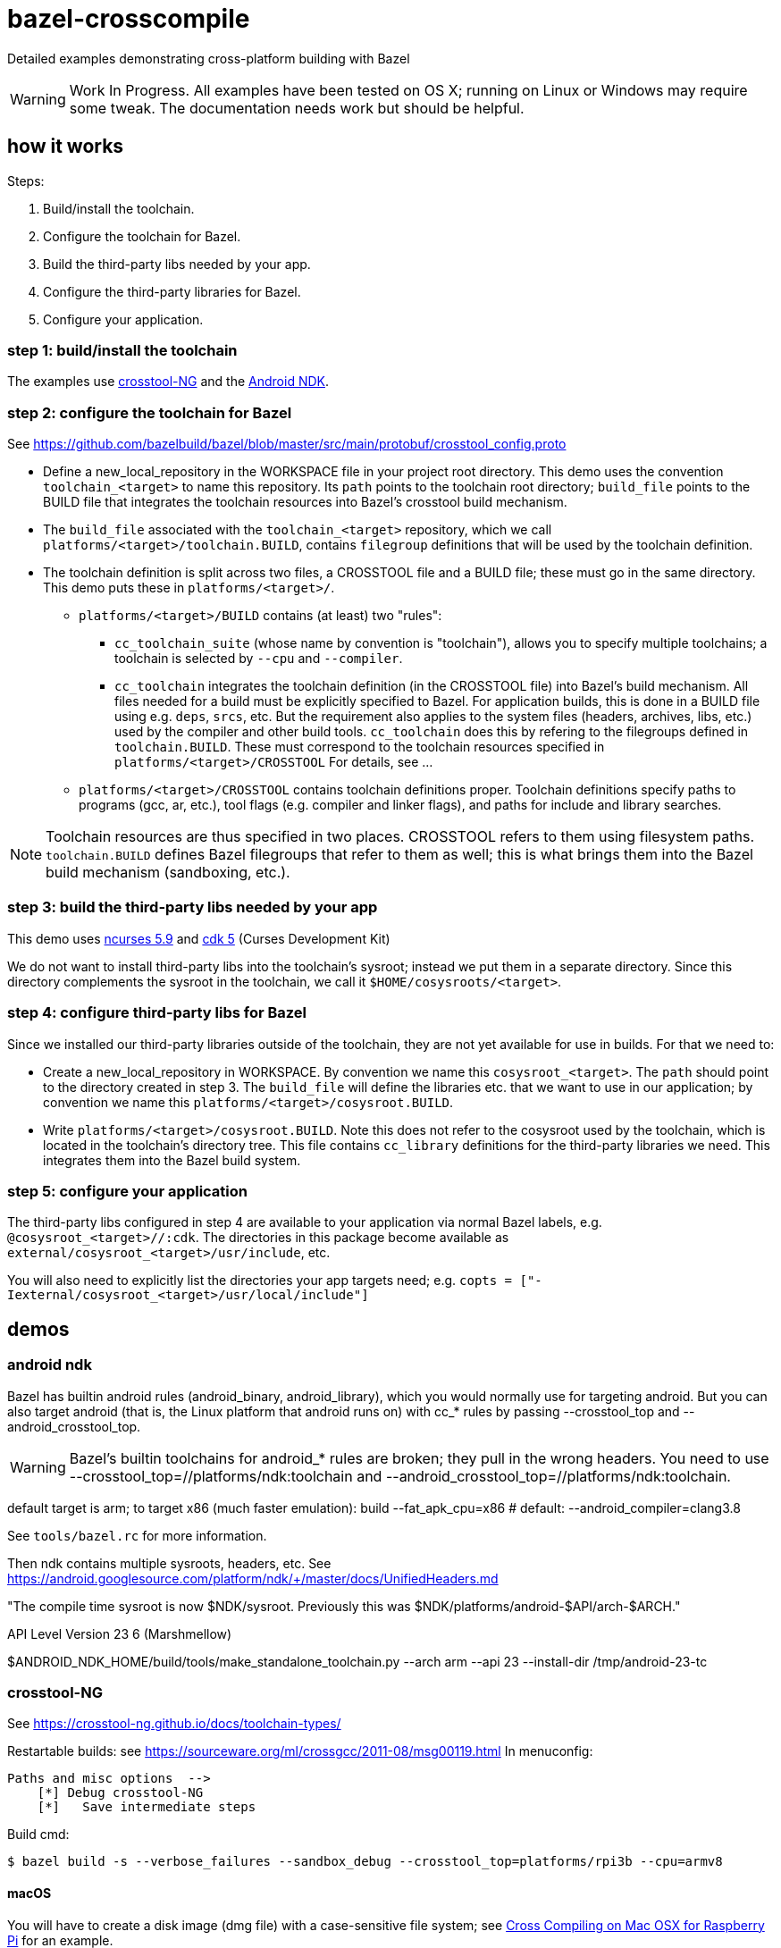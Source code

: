 = bazel-crosscompile

Detailed examples demonstrating cross-platform building with Bazel

WARNING: Work In Progress. All examples have been tested on OS X;
running on Linux or Windows may require some tweak. The documentation
needs work but should be helpful.

== how it works

Steps:

1. Build/install the toolchain.

2. Configure the toolchain for Bazel.

3. Build the third-party libs needed by your app.

4. Configure the third-party libraries for Bazel.

5. Configure your application.

=== step 1: build/install the toolchain

The examples use https://crosstool-ng.github.io/[crosstool-NG] and the
https://developer.android.com/ndk/index.html[Android NDK].

=== step 2: configure the toolchain for Bazel

See https://github.com/bazelbuild/bazel/blob/master/src/main/protobuf/crosstool_config.proto

** Define a new_local_repository in the WORKSPACE file in your project
   root directory. This demo uses the convention `toolchain_<target>`
   to name this repository. Its `path` points to the toolchain root
   directory; `build_file` points to the BUILD file that integrates
   the toolchain resources into Bazel's crosstool build mechanism.

** The `build_file` associated with the `toolchain_<target>`
   repository, which we call `platforms/<target>/toolchain.BUILD`,
   contains `filegroup` definitions that will be used by the toolchain
   definition.

** The toolchain definition is split across two files, a CROSSTOOL
   file and a BUILD file; these must go in the same directory. This
   demo puts these in `platforms/<target>/`.

*** `platforms/<target>/BUILD` contains (at least) two "rules":

**** `cc_toolchain_suite` (whose name by convention is "toolchain"),
     allows you to specify multiple toolchains; a toolchain is
     selected by `--cpu` and `--compiler`.

**** `cc_toolchain` integrates the toolchain definition (in the
     CROSSTOOL file) into Bazel's build mechanism. All files needed
     for a build must be explicitly specified to Bazel. For
     application builds, this is done in a BUILD file using
     e.g. `deps`, `srcs`, etc. But the requirement also applies to the
     system files (headers, archives, libs, etc.) used by the compiler
     and other build tools. `cc_toolchain` does this by refering to
     the filegroups defined in `toolchain.BUILD`. These must
     correspond to the toolchain resources specified in
     `platforms/<target>/CROSSTOOL` For details, see ...

*** `platforms/<target>/CROSSTOOL` contains toolchain definitions
    proper. Toolchain definitions specify paths to programs (gcc, ar,
    etc.), tool flags (e.g. compiler and linker flags), and paths for
    include and library searches.

NOTE: Toolchain resources are thus specified in two places. CROSSTOOL
refers to them using filesystem paths. `toolchain.BUILD` defines Bazel
filegroups that refer to them as well; this is what brings them into
the Bazel build mechanism (sandboxing, etc.).

=== step 3: build the third-party libs needed by your app

This demo uses http://invisible-island.net/ncurses/[ncurses 5.9] and http://invisible-island.net/cdk/[cdk 5] (Curses Development Kit)

We do not want to install third-party libs into the toolchain's
sysroot; instead we put them in a separate directory. Since this
directory complements the sysroot in the toolchain, we call it
`$HOME/cosysroots/<target>`.

=== step 4: configure third-party libs for Bazel

Since we installed our third-party libraries outside of the toolchain,
they are not yet available for use in builds. For that we need to:

* Create a new_local_repository in WORKSPACE. By convention we name
this `cosysroot_<target>`.  The `path` should point to the directory
created in step 3. The `build_file` will define the
libraries etc. that we want to use in our application; by convention
we name this `platforms/<target>/cosysroot.BUILD`.

* Write `platforms/<target>/cosysroot.BUILD`. Note this does not refer
  to the cosysroot used by the toolchain, which is located in the
  toolchain's directory tree. This file contains `cc_library`
  definitions for the third-party libraries we need. This integrates
  them into the Bazel build system.

=== step 5: configure your application

The third-party libs configured in step 4 are available to your
application via normal Bazel labels,
e.g. `@cosysroot_<target>//:cdk`. The directories in this package become
available as `external/cosysroot_<target>/usr/include`, etc.

You will also need to explicitly list the directories your app targets
need; e.g. `copts = ["-Iexternal/cosysroot_<target>/usr/local/include"]`

== demos

=== android ndk

Bazel has builtin android rules (android_binary, android_library),
which you would normally use for targeting android. But you can also
target android (that is, the Linux platform that android runs on) with
cc_* rules by passing --crosstool_top and --android_crosstool_top.

WARNING: Bazel's builtin toolchains for android_* rules are broken;
they pull in the wrong headers. You need to use
--crosstool_top=//platforms/ndk:toolchain and
--android_crosstool_top=//platforms/ndk:toolchain.

default target is arm; to target x86 (much faster emulation):
build --fat_apk_cpu=x86  # default: --android_compiler=clang3.8

See `tools/bazel.rc` for more information.

Then ndk contains multiple sysroots, headers, etc.  See
https://android.googlesource.com/platform/ndk/+/master/docs/UnifiedHeaders.md

"The compile time sysroot is now $NDK/sysroot. Previously this was
$NDK/platforms/android-$API/arch-$ARCH."

API Level	Version
23  		6 (Marshmellow)

$ANDROID_NDK_HOME/build/tools/make_standalone_toolchain.py --arch arm --api 23 --install-dir /tmp/android-23-tc

=== crosstool-NG

See https://crosstool-ng.github.io/docs/toolchain-types/

Restartable builds: see https://sourceware.org/ml/crossgcc/2011-08/msg00119.html
In menuconfig:

  Paths and misc options  -->
      [*] Debug crosstool-NG
      [*]   Save intermediate steps

Build cmd:

[source,sh]
----
$ bazel build -s --verbose_failures --sandbox_debug --crosstool_top=platforms/rpi3b --cpu=armv8
----

==== macOS

You will have to create a disk image (dmg file) with a case-sensitive
file system; see
https://www.jaredwolff.com/blog/cross-compiling-on-mac-osx-for-raspberry-pi/[Cross
Compiling on Mac OSX for Raspberry Pi] for an example.

See:

* http://zephyr-docs.s3-website-us-east-1.amazonaws.com/online/1.6.0/getting_started/installation_mac.html
* http://crosstool-ng.org/hg/crosstool-ng/file/715b711da3ab/docs/MacOS-X.txt
* https://crosstool-ng.github.io/docs/os-setup/
* https://www.jaredwolff.com/blog/cross-compiling-on-mac-osx-for-raspberry-pi/

WARNING: If you use the homebrew version of crosstools-NG you may get errors like: `/usr/local/bin/ct-ng: line 7: MAKEFLAGS: command not found` so install from the sources.


When you run `ct-ng build` you may get an error when it tries to compile gettext:

[source,sh]
----
Installing gettext for host
[EXTRA]    Configuring gettext
[EXTRA]    Building gettext
[ERROR]    configure.ac:25: error: version mismatch.  This is Automake 1.15.1,
...etc...
----

Obviously whether you get this depends on the versions of the (host)
build tools you have installed and those assumed by the gettext
sources in (<ctng>/build/.build/src/gettext-0.19.8.1 in this case)

This can be dealt with by either selecting an earlier version of
gettext (using menuconfig) or by running autoreconf in the gettext
sources. See also
https://github.com/crosstool-ng/crosstool-ng/issues/770

You may also get an error on cross-gdb, where libtool complains about
min and max. This is because the gdb makefile uses g++ to compile c
code, and the min and max macros clash with cxx, to the tools
helpfully undef those macros.  The workaround is to edit

/Volumes/CrossToolNG/build/.build/src/gdb-7.12.1/gdb/Makefile.in

Add `-x c` wherever you find `-c` (lines 103, 1222, 2747.  This forces
g++ to treat c code as c code; since all the sources are in c, this is
fine. After making those edits, restart `$ ct-ng debug+`

=== raspberry pi

For your crosstool-ng build config, be sure to set the kernel version
appropriately in menuconfig. Otherwise when you crossbuild libraries
you may get "FATAL: kernel too old".  Also use --kernel-version when
running ./configure to cross-compile

On the pi: $ uname -r

See https://gist.github.com/h0tw1r3/19e48ae3021122c2a2ebe691d920a9ca

Check the HW:  `$ lscpu` or `$ cat /proc/cpuinfo` or `$ uname -a`

[INFO ]  Installing final gcc compiler
[ERROR]    clang: error: unsupported option '-print-multi-os-directory'
[ERROR]    clang: error: no input files
[INFO ]  Installing final gcc compiler: done in 444.15s (at 38:32)

The clang error does not seem to matter

gdb fail: see https://github.com/pfalcon/esp-open-sdk/issues/254

=== ncurses

To demonstrate how to cross-build with a third-party dependency.

==== raspberry pi 3b

Raspberry Pi 3b comes with libncurses.so but not the dev headers.

[source,sh]
----
$ find /lib -name libncurses*
/lib/arm-linux-gnueabihf/libncursesw.so.5
/lib/arm-linux-gnueabihf/libncursesw.so.5.9
/lib/arm-linux-gnueabihf/libncurses.so.5.9
/lib/arm-linux-gnueabihf/libncurses.so.5
----

We can install the dev version on the Pi (sudo apt-get install
libncurses5-dev libncursesw5-dev) but the goal is to build on our host
(macOS) so we need to crosscompile ncurses and add it to the toolchain
cosysroot.

See https://crosstool-ng.github.io/docs/toolchain-usage/

ncurses build bug: https://stackoverflow.com/questions/37475222/ncurses-6-0-compilation-error-error-expected-before-int, https://trac.sagemath.org/ticket/19762. Fix is to add -P to CPPFLAGS


macOS build tuple: x86_64-apple-darwin

rpi3b:

$ export PATH="${PATH}:/Volumes/CrossToolNG/armv8-rpi3-linux-gnueabihf/bin"

$ export COSYSROOT=$HOME/cosysroots/rpi3b

Adjusted to match rpi3b builtin ncurses settings:

ncurses:

-P Inhibit generation of linemarkers in the output from the preprocessor

[source,sh]
----
$ ./configure --build=x86_64-apple-darwin \
              --host=armv8-rpi3-linux-gnueabihf \
              --enable-kernel=4.9.35 \
              --prefix=/usr \
	      --with-terminfo-dirs="/etc/terminfo:/lib/terminfo:/usr/share/terminfo" \
	      --with-default-terminfo-dir="/etc/terminfo" \
	      --mandir="/usr/share/man" \
	      --without-manpages \
	      --with-shared \
	      --libdir="/usr/lib/arm-linux-gnueabihf" \
              CPPFLAGS="-P"
$ make
$ make DESTDIR=$COSYSROOT install
----


              // CPPFLAGS="-P -I$COSYSROOT/usr/include" \
              // LDFLAGS="-L$COSYSROOT/lib \
	      // -L$COSYSROOT/usr/lib"


cdk: we installed ncurses in cosysroots/rpi3b, so we need to fix CPPFLAGS and LDFLAGS:

[source,sh]
----
$ ./configure --build=x86_64-apple-darwin \
              --host=armv8-rpi3-linux-gnueabihf \
              --enable-kernel=4.9.35 \
              --prefix=/usr \
	      --with-terminfo-dirs="/etc/terminfo:/lib/terminfo:/usr/share/terminfo" \
	      --with-default-terminfo-dir="/etc/terminfo" \
	      --mandir="/usr/share/man" \
	      --without-manpages \
	      --libdir="/usr/lib/arm-linux-gnueabihf" \
              CPPFLAGS="-P -I$COSYSROOT/usr/include" \
	      LDFLAGS="-L$COSYSROOT/usr/lib/arm-linux-gnueabihf"
$ make
$ make DESTDIR=$COSYSROOT install
----


// LDFLAGS="-L$COSYSROOT/lib \
// -L$COSYSROOT/usr/lib"
// --with-shared \




Now we just need to declare $COSYSROOT as an external bazel repo in our WORKSPACE file.

Terminfo stuff

Once you move your pgm to the target host, you'll need to get the
terminfo stuff right.  ncurses will search for terminfo stuff in a few
places and the Pi might not have the stuff. In which case you'll get:

Error opening terminal: linux.

$ echo $TERM  =>  linux

$ less /etc/terminfo/README

Run ncurses5-config --terminfo-dirs to see the Pi's builtin terminfo
search path. (But note that ncurses will look first in
$HOME/.terminfo) Run the version that comes with the Pi and you'll see
/etc/terminfo:/lib/terminfo:/usr/share/terminfo.  Run your
cross-compiled version and you'll see /usr/share/terminfo.

Use strace to see where your pgm is looking for the terminfo stuff:

[source,sh]
----
$ strace ./hello-world
... bunch o' stuff ...
stat64("/home/pi/.terminfo", {st_mode=S_IFDIR|0755, st_size=4096, ...}) = 0
access("/home/pi/.terminfo/l/linux", R_OK) = -1 ENOENT (No such file or directory)
stat64("/usr/share/terminfo", {st_mode=S_IFDIR|0755, st_size=4096, ...}) = 0
access("/usr/share/terminfo/l/linux", R_OK) = -1 ENOENT (No such file or directory)
write(2, "Error opening terminal: linux.\n", 31Error opening terminal: linux.
...
----

Notice that it does not look in /etc/terminfo. If you look in
/usr/share/terminfo/l, you'll see a bunch of terminfo entries for
linux, like linux2.6 but not one named just "linux". Where's the linux
entry? In /lib/terminfo/l, of course.

So there are two ways to fix this. One is to recompile your code,
configuring ncurses to search /lib/terminfo:

  --with-terminfo-dirs=XXX specify list of terminfo directories (default: DATADIR/terminfo)
  --with-default-terminfo-dir=DIR default terminfo directory (default: DATADIR/terminfo)

(ncurses5-config --datadir will print the datadir used to compile ncurses)

The quick and dirty way is to copy /lib/terminfo/l/linux to $HOME/.terminfo/l

==== Intel IoT Gateways

ncurses not installed by default, but the terminfo stuff is all there:
/etc/terminfo, /usr/share/terminfo

crosstool-ng toolchain: x86_64-unknown-linux-gnu

Do this in a fresh terminal: `$ export PATH="${PATH}:/your/toolchain/path/bin"`

Build the toolchain, then copy the sysroot to the staging dir:

$ cp -a $(x86_64-unknown-linux-gnu-gcc --your-cflags-except-sysroot -print-sysroot) \
      /path/to/staging

e.g. `$ cp -a $(/Volumes/CrossToolNG/x86_64-unknown-linux-gnu/bin/x86_64-unknown-linux-gnu-gcc -print-sysroot) $HOME/cosysroots/wrlinux`

Now we can cross-build third-party libs and install them to $HOME/cosysroots/wrlinux

$ export COSYSROOT=$HOME/cosysroots/wrlinux

libncurses is preinstalled on wrlinux in /lib64, so we need --libdir;
but the tools/headers are not installed

WARNING: the libncurses.so file on the gateway is missing at least one
symbol nc_disable_period. two of the programs (tic, infocmp) need
this and will not run; others work ok (clear, toe).


$ ./configure --build=x86_64-apple-darwin \
              --host=x86_64-unknown-linux-gnu \
              --enable-kernel=3.14.58 \
	      --without-manpages \
              --prefix=/ \
	      --mandir="/usr/share/man" \
	      --includedir="/usr/include" \
	      --bindir="/usr/bin" \
	      --libdir="/lib64" \
	      --with-terminfo-dirs="/etc/terminfo:/usr/share/terminfo" \
	      --with-default-terminfo-dir="/etc/terminfo" \
              CPPFLAGS="-P -I$COSYSROOT/usr/include" \
	      LDFLAGS="-L$COSYSROOT/lib64 \
	      -L$COSYSROOT/usr/lib"

#	      CFLAGS="-m32" \
#	      --with-shared \

$ make
$ make DESTDIR=$COSYSROOT install


cdk

$ ./configure --build=x86_64-apple-darwin \
              --host=x86_64-unknown-linux-gnu \
              --enable-kernel=3.14.58 \
	      --without-manpages \
              CPPFLAGS="-P -I$COSYSROOT/usr/include" \
	      LDFLAGS="-L$COSYSROOT/lib64 \
	      -L$COSYSROOT/usr/lib"

#	      CFLAGS="-m32" \
#	      --with-shared \

$ make
$ make DESTDIR=$COSYSROOT install

